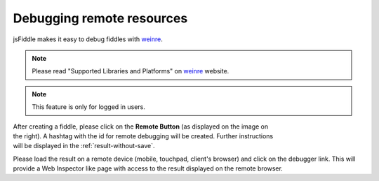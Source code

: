 .. _remote_debugging:

==========================
Debugging remote resources
==========================

jsFiddle makes it easy to debug fiddles with 
`weinre <http://pmuellr.github.com/weinre/>`_. 

.. note:: Please read "Supported Libraries and Platforms" on 
 `weinre <http://pmuellr.github.com/weinre/>`_ website. 

.. note:: This feature is only for logged in users.

.. figure:: /_static/screenshots/remote-button.png
   :align: right                                            
   :figwidth: 141px                                          

After creating a fiddle, please click on the **Remote Button** (as displayed on 
the image on the right). A hashtag with the id for remote debugging will be 
created. Further instructions will be displayed in the 
:ref:`result-without-save`. 

Please load the result on a remote device (mobile, touchpad, client's browser) 
and click on the debugger link. This will provide a Web Inspector like page
with access to the result displayed on the remote browser.
